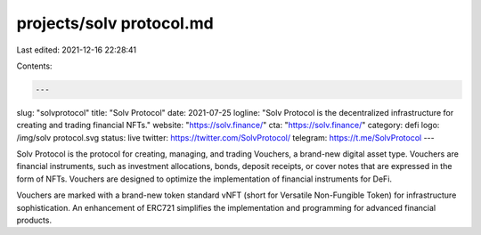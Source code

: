 projects/solv protocol.md
=========================

Last edited: 2021-12-16 22:28:41

Contents:

.. code-block:: md

    ---
slug: "solvprotocol"
title: "Solv Protocol"
date: 2021-07-25
logline: "Solv Protocol is the decentralized infrastructure for creating and trading financial NFTs."
website: "https://solv.finance/"
cta: "https://solv.finance/"
category: defi
logo: /img/solv protocol.svg
status: live
twitter: https://twitter.com/SolvProtocol/
telegram: https://t.me/SolvProtocol
---

Solv Protocol is the protocol for creating, managing, and trading Vouchers, a brand-new digital asset type. Vouchers are financial instruments, such as investment allocations, bonds, deposit receipts, or cover notes that are expressed in the form of NFTs. Vouchers are designed to optimize the implementation of financial instruments for DeFi.

Vouchers are marked with a brand-new token standard vNFT (short for Versatile Non-Fungible Token) for infrastructure sophistication. An enhancement of ERC721 simplifies the implementation and programming for advanced financial products.


